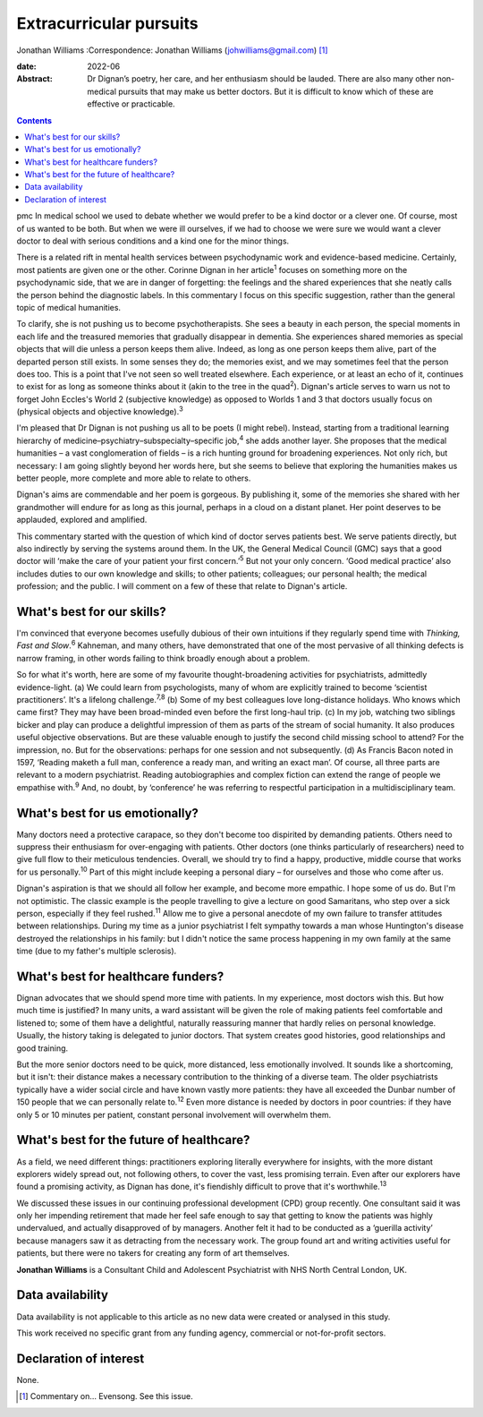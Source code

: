 ========================
Extracurricular pursuits
========================



Jonathan Williams
:Correspondence: Jonathan Williams
(johwilliams@gmail.com) [1]_

:date: 2022-06

:Abstract:
   Dr Dignan’s poetry, her care, and her enthusiasm should be lauded.
   There are also many other non-medical pursuits that may make us
   better doctors. But it is difficult to know which of these are
   effective or practicable.


.. contents::
   :depth: 3
..

pmc
In medical school we used to debate whether we would prefer to be a kind
doctor or a clever one. Of course, most of us wanted to be both. But
when we were ill ourselves, if we had to choose we were sure we would
want a clever doctor to deal with serious conditions and a kind one for
the minor things.

There is a related rift in mental health services between psychodynamic
work and evidence-based medicine. Certainly, most patients are given one
or the other. Corinne Dignan in her article\ :sup:`1` focuses on
something more on the psychodynamic side, that we are in danger of
forgetting: the feelings and the shared experiences that she neatly
calls the person behind the diagnostic labels. In this commentary I
focus on this specific suggestion, rather than the general topic of
medical humanities.

To clarify, she is not pushing us to become psychotherapists. She sees a
beauty in each person, the special moments in each life and the
treasured memories that gradually disappear in dementia. She experiences
shared memories as special objects that will die unless a person keeps
them alive. Indeed, as long as one person keeps them alive, part of the
departed person still exists. In some senses they do; the memories
exist, and we may sometimes feel that the person does too. This is a
point that I've not seen so well treated elsewhere. Each experience, or
at least an echo of it, continues to exist for as long as someone thinks
about it (akin to the tree in the quad\ :sup:`2`). Dignan's article
serves to warn us not to forget John Eccles's World 2 (subjective
knowledge) as opposed to Worlds 1 and 3 that doctors usually focus on
(physical objects and objective knowledge).\ :sup:`3`

I'm pleased that Dr Dignan is not pushing us all to be poets (I might
rebel). Instead, starting from a traditional learning hierarchy of
medicine–psychiatry–subspecialty–specific job,\ :sup:`4` she adds
another layer. She proposes that the medical humanities – a vast
conglomeration of fields – is a rich hunting ground for broadening
experiences. Not only rich, but necessary: I am going slightly beyond
her words here, but she seems to believe that exploring the humanities
makes us better people, more complete and more able to relate to others.

Dignan's aims are commendable and her poem is gorgeous. By publishing
it, some of the memories she shared with her grandmother will endure for
as long as this journal, perhaps in a cloud on a distant planet. Her
point deserves to be applauded, explored and amplified.

This commentary started with the question of which kind of doctor serves
patients best. We serve patients directly, but also indirectly by
serving the systems around them. In the UK, the General Medical Council
(GMC) says that a good doctor will ‘make the care of your patient your
first concern.’\ :sup:`5` But not your only concern. ‘Good medical
practice’ also includes duties to our own knowledge and skills; to other
patients; colleagues; our personal health; the medical profession; and
the public. I will comment on a few of these that relate to Dignan's
article.

.. _sec1:

What's best for our skills?
===========================

I'm convinced that everyone becomes usefully dubious of their own
intuitions if they regularly spend time with *Thinking, Fast and
Slow*.\ :sup:`6` Kahneman, and many others, have demonstrated that one
of the most pervasive of all thinking defects is narrow framing, in
other words failing to think broadly enough about a problem.

So for what it's worth, here are some of my favourite thought-broadening
activities for psychiatrists, admittedly evidence-light. (a) We could
learn from psychologists, many of whom are explicitly trained to become
‘scientist practitioners’. It's a lifelong challenge.\ :sup:`7,8` (b)
Some of my best colleagues love long-distance holidays. Who knows which
came first? They may have been broad-minded even before the first
long-haul trip. (c) In my job, watching two siblings bicker and play can
produce a delightful impression of them as parts of the stream of social
humanity. It also produces useful objective observations. But are these
valuable enough to justify the second child missing school to attend?
For the impression, no. But for the observations: perhaps for one
session and not subsequently. (d) As Francis Bacon noted in 1597,
‘Reading maketh a full man, conference a ready man, and writing an exact
man’. Of course, all three parts are relevant to a modern psychiatrist.
Reading autobiographies and complex fiction can extend the range of
people we empathise with.\ :sup:`9` And, no doubt, by ‘conference’ he
was referring to respectful participation in a multidisciplinary team.

.. _sec2:

What's best for us emotionally?
===============================

Many doctors need a protective carapace, so they don't become too
dispirited by demanding patients. Others need to suppress their
enthusiasm for over-engaging with patients. Other doctors (one thinks
particularly of researchers) need to give full flow to their meticulous
tendencies. Overall, we should try to find a happy, productive, middle
course that works for us personally.\ :sup:`10` Part of this might
include keeping a personal diary – for ourselves and those who come
after us.

Dignan's aspiration is that we should all follow her example, and become
more empathic. I hope some of us do. But I'm not optimistic. The classic
example is the people travelling to give a lecture on good Samaritans,
who step over a sick person, especially if they feel rushed.\ :sup:`11`
Allow me to give a personal anecdote of my own failure to transfer
attitudes between relationships. During my time as a junior psychiatrist
I felt sympathy towards a man whose Huntington's disease destroyed the
relationships in his family: but I didn't notice the same process
happening in my own family at the same time (due to my father's multiple
sclerosis).

.. _sec3:

What's best for healthcare funders?
===================================

Dignan advocates that we should spend more time with patients. In my
experience, most doctors wish this. But how much time is justified? In
many units, a ward assistant will be given the role of making patients
feel comfortable and listened to; some of them have a delightful,
naturally reassuring manner that hardly relies on personal knowledge.
Usually, the history taking is delegated to junior doctors. That system
creates good histories, good relationships and good training.

But the more senior doctors need to be quick, more distanced, less
emotionally involved. It sounds like a shortcoming, but it isn't: their
distance makes a necessary contribution to the thinking of a diverse
team. The older psychiatrists typically have a wider social circle and
have known vastly more patients: they have all exceeded the Dunbar
number of 150 people that we can personally relate to.\ :sup:`12` Even
more distance is needed by doctors in poor countries: if they have only
5 or 10 minutes per patient, constant personal involvement will
overwhelm them.

.. _sec4:

What's best for the future of healthcare?
=========================================

As a field, we need different things: practitioners exploring literally
everywhere for insights, with the more distant explorers widely spread
out, not following others, to cover the vast, less promising terrain.
Even after our explorers have found a promising activity, as Dignan has
done, it's fiendishly difficult to prove that it's
worthwhile.\ :sup:`13`

We discussed these issues in our continuing professional development
(CPD) group recently. One consultant said it was only her impending
retirement that made her feel safe enough to say that getting to know
the patients was highly undervalued, and actually disapproved of by
managers. Another felt it had to be conducted as a ‘guerilla activity’
because managers saw it as detracting from the necessary work. The group
found art and writing activities useful for patients, but there were no
takers for creating any form of art themselves.

**Jonathan Williams** is a Consultant Child and Adolescent Psychiatrist
with NHS North Central London, UK.

.. _sec-das1:

Data availability
=================

Data availability is not applicable to this article as no new data were
created or analysed in this study.

This work received no specific grant from any funding agency, commercial
or not-for-profit sectors.

.. _nts4:

Declaration of interest
=======================

None.

.. [1]
   Commentary on… Evensong. See this issue.
